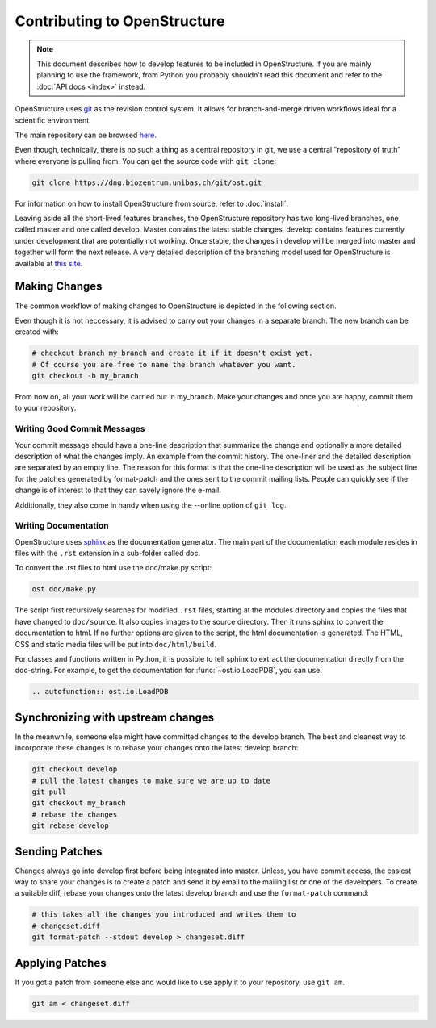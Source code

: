 Contributing to OpenStructure
================================================================================

.. note::

  This document describes how to develop features to be included in OpenStructure. If you are mainly planning to use the framework, from Python you probably shouldn't read this document and refer to the :doc:`API docs <index>` instead.

OpenStructure uses `git <http://git-scm.org>`_ as the revision control system. It allows for branch-and-merge driven workflows ideal for a scientific environment. 

The main repository can be browsed `here <http://dng.biozentrum.unibas.ch/git/>`_. 


Even though, technically, there is no such a thing as a central repository in git, we use a central "repository of truth" where everyone is pulling from. You can get the source code with ``git clone``:

.. code-block:: bash

  git clone https://dng.biozentrum.unibas.ch/git/ost.git


For information on how to install OpenStructure from source, refer to :doc:`install`. 

Leaving aside all the short-lived features branches, the OpenStructure repository has two long-lived branches, one called master and one called develop. Master contains the latest stable changes, develop contains features currently under development that are  potentially not working. Once stable, the changes in develop will be merged into master and together will form the next release. A very detailed description of the branching model used for OpenStructure is available at `this site <http://nvie.com/posts/a-successful-git-branching-model/>`_.



Making Changes
--------------------------------------------------------------------------------

The common workflow of making changes to OpenStructure is depicted in the following section.

Even though it is not neccessary, it is advised to carry out your changes in a separate branch. The new branch can be created with:

.. code-block:: bash
  
  # checkout branch my_branch and create it if it doesn't exist yet.
  # Of course you are free to name the branch whatever you want.
  git checkout -b my_branch

From now on, all your work will be carried out in my_branch. Make your changes and once you are happy, commit them to your repository.


Writing Good Commit Messages
^^^^^^^^^^^^^^^^^^^^^^^^^^^^^^^^^^^^^^^^^^^^^^^^^^^^^^^^^^^^^^^^^^^^^^^^^^^^^^^^

Your commit message should have a one-line description that summarize the change and optionally a more detailed description of what the changes imply. An example from the commit history. The one-liner and the detailed description are separated by an empty line. The reason for this format is that the one-line description will be used as the subject line for the patches generated by format-patch and the ones sent to the commit mailing lists. People can quickly see if the change is of interest to that they can savely ignore the e-mail. 

Additionally, they also come in handy when using the --online option of ``git log``.

Writing Documentation
^^^^^^^^^^^^^^^^^^^^^^^^^^^^^^^^^^^^^^^^^^^^^^^^^^^^^^^^^^^^^^^^^^^^^^^^^^^^^^^^

OpenStructure uses `sphinx <http://sphinx.pocoo.org>`_ as the documentation generator. The main part of the documentation  each module resides in files with the ``.rst`` extension in a sub-folder called doc.

To convert the .rst files to html use the doc/make.py script:

.. code-block:: bash

  ost doc/make.py

The script first recursively searches for modified ``.rst`` files, starting at the modules directory and copies the files that have changed to ``doc/source``. It also copies images to the source directory. Then it runs sphinx to convert the documentation to html. If no further options are given to the script, the html documentation is generated. The HTML, CSS and static media files will be put into ``doc/html/build``.

For classes and functions written in Python, it is possible to tell sphinx to  extract the documentation directly from the doc-string. For example, to get the documentation for :func:`~ost.io.LoadPDB`, you can use:

.. code-block:: rest

  .. autofunction:: ost.io.LoadPDB


Synchronizing with upstream changes
--------------------------------------------------------------------------------

In the meanwhile, someone else might have committed changes to the develop branch. The best and cleanest way to incorporate these changes is to rebase your changes onto the latest develop branch:

.. code-block:: bash

  git checkout develop
  # pull the latest changes to make sure we are up to date
  git pull
  git checkout my_branch
  # rebase the changes
  git rebase develop


Sending Patches
--------------------------------------------------------------------------------

Changes always go into develop first before being integrated into master. Unless, you have commit access, the easiest way to share your changes is to create a patch and send it by email to the mailing list or one of the developers. To create a suitable diff, rebase your changes onto the latest develop branch and use the ``format-patch`` command:

.. code-block:: bash

  # this takes all the changes you introduced and writes them to 
  # changeset.diff
  git format-patch --stdout develop > changeset.diff

Applying Patches
--------------------------------------------------------------------------------

If you got a patch from someone else and would like to use apply it to your repository, use ``git am``.

.. code-block:: bash

  git am < changeset.diff